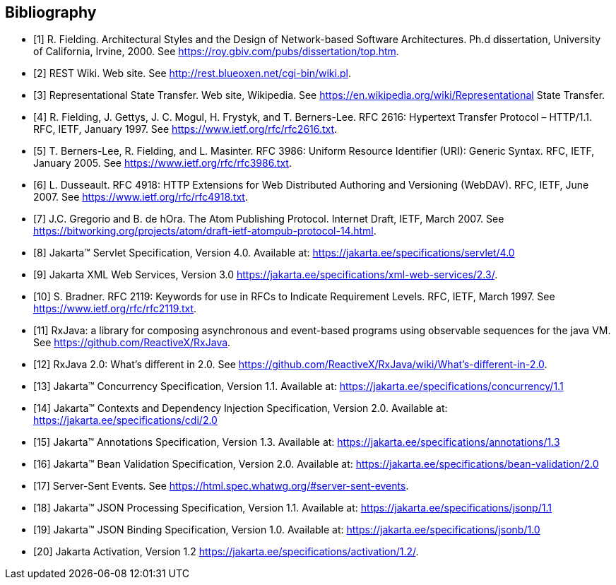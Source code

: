 ﻿////
*******************************************************************
* Copyright (c) 2019 Eclipse Foundation
*
* This specification document is made available under the terms
* of the Eclipse Foundation Specification License v1.0, which is
* available at https://www.eclipse.org/legal/efsl.php.
*******************************************************************
////

[bibliography]
== Bibliography

- [[[bib1,1]]] R. Fielding. Architectural Styles and the Design of Network-based Software Architectures. Ph.d
               dissertation, University of California, Irvine, 2000. See https://roy.gbiv.com/pubs/dissertation/top.htm.

- [[[bib2,2]]] REST Wiki. Web site. See http://rest.blueoxen.net/cgi-bin/wiki.pl.

- [[[bib3,3]]] Representational State Transfer. Web site, Wikipedia. See
               https://en.wikipedia.org/wiki/Representational State Transfer.

- [[[bib4,4]]]  R. Fielding, J. Gettys, J. C. Mogul, H. Frystyk, and T. Berners-Lee. RFC 2616: Hypertext Transfer
               Protocol – HTTP/1.1. RFC, IETF, January 1997. See https://www.ietf.org/rfc/rfc2616.txt.

- [[[bib5,5]]]  T. Berners-Lee, R. Fielding, and L. Masinter. RFC 3986: Uniform Resource Identifier (URI): Generic
               Syntax. RFC, IETF, January 2005. See https://www.ietf.org/rfc/rfc3986.txt.

- [[[bib6,6]]]  L. Dusseault. RFC 4918: HTTP Extensions for Web Distributed Authoring and Versioning
               (WebDAV). RFC, IETF, June 2007. See https://www.ietf.org/rfc/rfc4918.txt.

- [[[bib7,7]]]  J.C. Gregorio and B. de hOra. The Atom Publishing Protocol. Internet Draft, IETF, March 2007. See
               https://bitworking.org/projects/atom/draft-ietf-atompub-protocol-14.html.

- [[[bib8,8]]]  Jakarta™ Servlet Specification, Version 4.0. Available at:
               https://jakarta.ee/specifications/servlet/4.0

- [[[bib9,9]]]  Jakarta XML Web Services, Version 3.0
               https://jakarta.ee/specifications/xml-web-services/2.3/.

- [[[bib10,10]]]  S. Bradner. RFC 2119: Keywords for use in RFCs to Indicate Requirement Levels. RFC, IETF,
               March 1997. See https://www.ietf.org/rfc/rfc2119.txt.

- [[[bib11,11]]]  RxJava: a library for composing asynchronous and event-based programs using observable sequences
               for the java VM. See https://github.com/ReactiveX/RxJava.

- [[[bib12,12]]]  RxJava 2.0: What’s different in 2.0. See
               https://github.com/ReactiveX/RxJava/wiki/What’s-different-in-2.0.

- [[[bib13,13]]]  Jakarta™ Concurrency Specification, Version 1.1. Available at:
               https://jakarta.ee/specifications/concurrency/1.1

- [[[bib14,14]]]  Jakarta™ Contexts and Dependency Injection Specification, Version 2.0. Available at:
               https://jakarta.ee/specifications/cdi/2.0

- [[[bib15,15]]]  Jakarta™ Annotations Specification, Version 1.3. Available at:
               https://jakarta.ee/specifications/annotations/1.3

- [[[bib16,16]]]  Jakarta™ Bean Validation Specification, Version 2.0. Available at:
               https://jakarta.ee/specifications/bean-validation/2.0

- [[[bib17,17]]]  Server-Sent Events. See https://html.spec.whatwg.org/#server-sent-events.

- [[[bib18,18]]]  Jakarta™ JSON Processing Specification, Version 1.1. Available at:
               https://jakarta.ee/specifications/jsonp/1.1

- [[[bib19,19]]]  Jakarta™ JSON Binding Specification, Version 1.0. Available at:
               https://jakarta.ee/specifications/jsonb/1.0

- [[[bib20,20]]]  Jakarta Activation, Version 1.2
               https://jakarta.ee/specifications/activation/1.2/.

